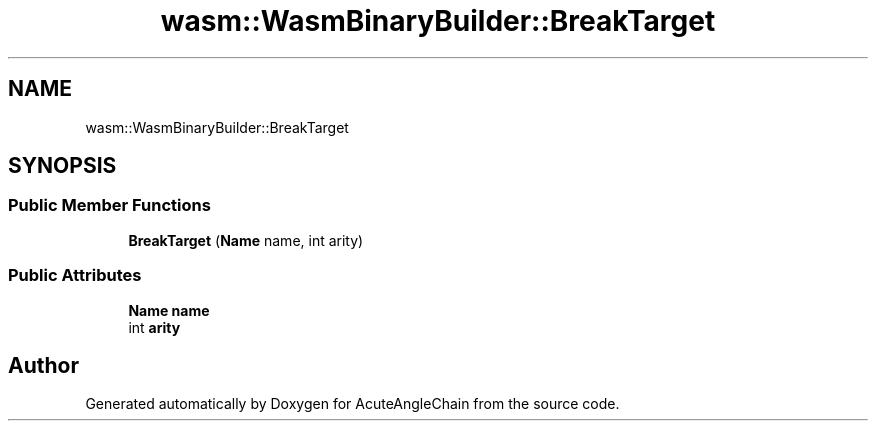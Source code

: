 .TH "wasm::WasmBinaryBuilder::BreakTarget" 3 "Sun Jun 3 2018" "AcuteAngleChain" \" -*- nroff -*-
.ad l
.nh
.SH NAME
wasm::WasmBinaryBuilder::BreakTarget
.SH SYNOPSIS
.br
.PP
.SS "Public Member Functions"

.in +1c
.ti -1c
.RI "\fBBreakTarget\fP (\fBName\fP name, int arity)"
.br
.in -1c
.SS "Public Attributes"

.in +1c
.ti -1c
.RI "\fBName\fP \fBname\fP"
.br
.ti -1c
.RI "int \fBarity\fP"
.br
.in -1c

.SH "Author"
.PP 
Generated automatically by Doxygen for AcuteAngleChain from the source code\&.
